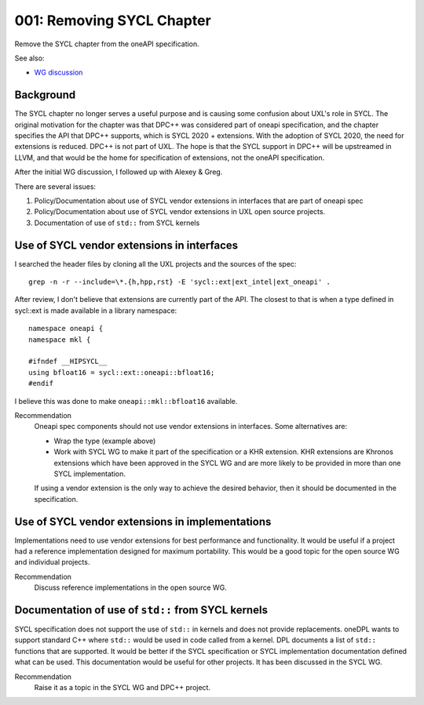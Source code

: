 ==========================
001: Removing SYCL Chapter
==========================

Remove the SYCL chapter from the oneAPI specification.

See also:

* `WG discussion`_

.. _`WG discussion`: https://github.com/uxlfoundation/spec-working-group/blob/main/meetings/notes.rst#notes

Background
==========

The SYCL chapter no longer serves a useful purpose and is causing some confusion
about UXL's role in SYCL. The original motivation for the chapter was that DPC++
was considered part of oneapi specification, and the chapter specifies the API
that DPC++ supports, which is SYCL 2020 + extensions. With the adoption of SYCL
2020, the need for extensions is reduced. DPC++ is not part of UXL. The hope is
that the SYCL support in DPC++ will be upstreamed in LLVM, and that would be the
home for specification of extensions, not the oneAPI specification.

After the initial WG discussion, I followed up with Alexey & Greg.

There are several issues:

1. Policy/Documentation about use of SYCL vendor extensions in interfaces that
   are part of oneapi spec
2. Policy/Documentation about use of SYCL vendor extensions in UXL open source
   projects.
3. Documentation of use of ``std::`` from SYCL kernels

Use of SYCL vendor extensions in interfaces
===========================================

I searched the header files by cloning all the UXL projects and the sources of
the spec::

    grep -n -r --include=\*.{h,hpp,rst} -E 'sycl::ext|ext_intel|ext_oneapi' .

After review, I don't believe that extensions are currently part of the API. The
closest to that is when a type defined in sycl::ext is made available in a
library namespace::

    namespace oneapi {
    namespace mkl {

    #ifndef __HIPSYCL__
    using bfloat16 = sycl::ext::oneapi::bfloat16;
    #endif


I believe this was done to make ``oneapi::mkl::bfloat16`` available.

Recommendation
    Oneapi spec components should not use vendor extensions in interfaces. Some
    alternatives are:
    
    * Wrap the type (example above)
    * Work with SYCL WG to make it part of the specification or a KHR extension.
      KHR extensions are Khronos extensions which have been approved in the SYCL
      WG and are more likely to be provided in more than one SYCL implementation.

    If using a vendor extension is the only way to achieve the desired behavior,
    then it should be documented in the specification.


Use of SYCL vendor extensions in implementations
================================================

Implementations need to use vendor extensions for best performance and
functionality. It would be useful if a project had a reference implementation
designed for maximum portability. This would be a good topic for the open source
WG and individual projects.

Recommendation
    Discuss reference implementations in the open source WG.

Documentation of use of ``std::`` from SYCL kernels
===================================================

SYCL specification does not support the use of ``std::`` in kernels and does not
provide replacements. oneDPL wants to support standard C++ where ``std::`` would
be used in code called from a kernel. DPL documents a list of ``std::``
functions that are supported. It would be better if the SYCL specification or
SYCL implementation documentation defined what can be used. This documentation
would be useful for other projects. It has been discussed in the SYCL WG.

Recommendation
    Raise it as a topic in the SYCL WG and DPC++ project.
